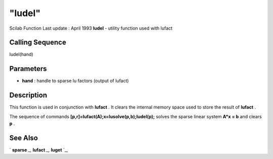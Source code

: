 ====
"ludel"
====

Scilab Function Last update : April 1993
**ludel** - utility function used with lufact



Calling Sequence
~~~~~~~~~~~~~~~~

ludel(hand)




Parameters
~~~~~~~~~~


+ **hand** : handle to sparse lu factors (output of lufact)




Description
~~~~~~~~~~~

This function is used in conjunction with **lufact** . It clears the
internal memory space used to store the result of **lufact** .

The sequence of commands **[p,r]=lufact(A);x=lusolve(p,b);ludel(p);**
solves the sparse linear system **A*x = b** and clears **p** .



See Also
~~~~~~~~

` **sparse** `_,` **lufact** `_,` **luget** `_,

.. _
      : ://./linear/../elementary/sparse.htm
.. _
      : ://./linear/luget.htm
.. _
      : ://./linear/lufact.htm


